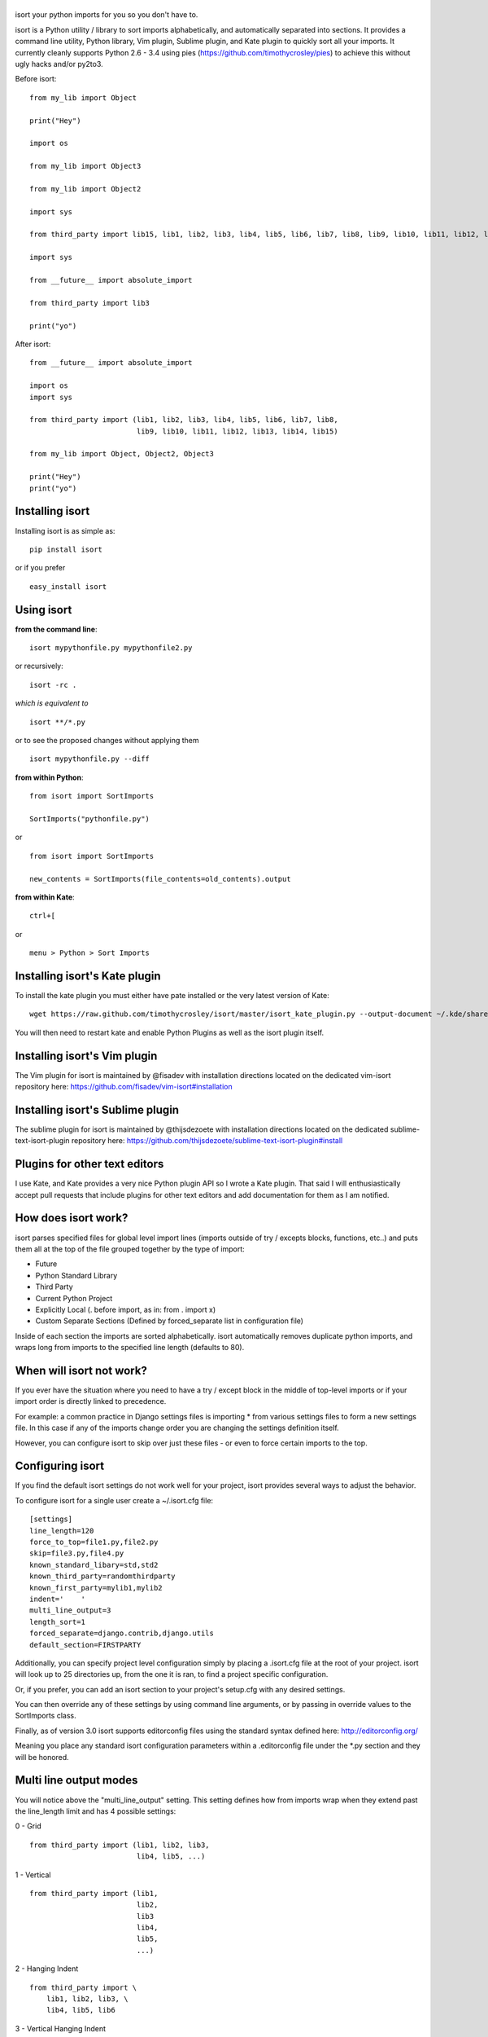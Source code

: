 |isort|
=======

|PyPI version| |PyPi downloads| |Build Status| |License| |Bitdeli Badge|

isort your python imports for you so you don't have to.

isort is a Python utility / library to sort imports alphabetically, and
automatically separated into sections. It provides a command line
utility, Python library, Vim plugin, Sublime plugin, and Kate plugin to
quickly sort all your imports. It currently cleanly supports Python 2.6
- 3.4 using pies (https://github.com/timothycrosley/pies) to achieve
this without ugly hacks and/or py2to3.

Before isort:

::

    from my_lib import Object

    print("Hey")

    import os

    from my_lib import Object3

    from my_lib import Object2

    import sys

    from third_party import lib15, lib1, lib2, lib3, lib4, lib5, lib6, lib7, lib8, lib9, lib10, lib11, lib12, lib13, lib14

    import sys

    from __future__ import absolute_import

    from third_party import lib3

    print("yo")

After isort:

::

    from __future__ import absolute_import

    import os
    import sys

    from third_party import (lib1, lib2, lib3, lib4, lib5, lib6, lib7, lib8,
                             lib9, lib10, lib11, lib12, lib13, lib14, lib15)

    from my_lib import Object, Object2, Object3

    print("Hey")
    print("yo")

Installing isort
================

Installing isort is as simple as:

::

    pip install isort

or if you prefer

::

    easy_install isort

Using isort
===========

**from the command line**:

::

    isort mypythonfile.py mypythonfile2.py

or recursively:

::

    isort -rc .

*which is equivalent to*

::

    isort **/*.py

or to see the proposed changes without applying them

::

    isort mypythonfile.py --diff

**from within Python**:

::

    from isort import SortImports

    SortImports("pythonfile.py")

or

::

    from isort import SortImports

    new_contents = SortImports(file_contents=old_contents).output

**from within Kate**:

::

    ctrl+[

or

::

    menu > Python > Sort Imports

Installing isort's Kate plugin
==============================

To install the kate plugin you must either have pate installed or the
very latest version of Kate:

::

    wget https://raw.github.com/timothycrosley/isort/master/isort_kate_plugin.py --output-document ~/.kde/share/apps/kate/pate/isort_plugin.py

You will then need to restart kate and enable Python Plugins as well as
the isort plugin itself.

Installing isort's Vim plugin
=============================

The Vim plugin for isort is maintained by @fisadev with installation
directions located on the dedicated vim-isort repository here:
https://github.com/fisadev/vim-isort#installation

Installing isort's Sublime plugin
=================================

The sublime plugin for isort is maintained by @thijsdezoete with
installation directions located on the dedicated
sublime-text-isort-plugin repository here:
https://github.com/thijsdezoete/sublime-text-isort-plugin#install

Plugins for other text editors
==============================

I use Kate, and Kate provides a very nice Python plugin API so I wrote a
Kate plugin. That said I will enthusiastically accept pull requests that
include plugins for other text editors and add documentation for them as
I am notified.

How does isort work?
====================

isort parses specified files for global level import lines (imports
outside of try / excepts blocks, functions, etc..) and puts them all at
the top of the file grouped together by the type of import:

-  Future
-  Python Standard Library
-  Third Party
-  Current Python Project
-  Explicitly Local (. before import, as in: from . import x)
-  Custom Separate Sections (Defined by forced\_separate list in
   configuration file)

Inside of each section the imports are sorted alphabetically. isort
automatically removes duplicate python imports, and wraps long from
imports to the specified line length (defaults to 80).

When will isort not work?
=========================

If you ever have the situation where you need to have a try / except
block in the middle of top-level imports or if your import order is
directly linked to precedence.

For example: a common practice in Django settings files is importing \*
from various settings files to form a new settings file. In this case if
any of the imports change order you are changing the settings definition
itself.

However, you can configure isort to skip over just these files - or even
to force certain imports to the top.

Configuring isort
=================

If you find the default isort settings do not work well for your
project, isort provides several ways to adjust the behavior.

To configure isort for a single user create a ~/.isort.cfg file:

::

    [settings]
    line_length=120
    force_to_top=file1.py,file2.py
    skip=file3.py,file4.py
    known_standard_libary=std,std2
    known_third_party=randomthirdparty
    known_first_party=mylib1,mylib2
    indent='    '
    multi_line_output=3
    length_sort=1
    forced_separate=django.contrib,django.utils
    default_section=FIRSTPARTY

Additionally, you can specify project level configuration simply by
placing a .isort.cfg file at the root of your project. isort will look
up to 25 directories up, from the one it is ran, to find a project
specific configuration.

Or, if you prefer, you can add an isort section to your project's
setup.cfg with any desired settings.

You can then override any of these settings by using command line
arguments, or by passing in override values to the SortImports class.

Finally, as of version 3.0 isort supports editorconfig files using the
standard syntax defined here: http://editorconfig.org/

Meaning you place any standard isort configuration parameters within a
.editorconfig file under the \*.py section and they will be honored.

Multi line output modes
=======================

You will notice above the "multi\_line\_output" setting. This setting
defines how from imports wrap when they extend past the line\_length
limit and has 4 possible settings:

0 - Grid

::

    from third_party import (lib1, lib2, lib3,
                             lib4, lib5, ...)

1 - Vertical

::

    from third_party import (lib1,
                             lib2,
                             lib3
                             lib4,
                             lib5,
                             ...)

2 - Hanging Indent

::

    from third_party import \
        lib1, lib2, lib3, \
        lib4, lib5, lib6

3 - Vertical Hanging Indent

::

    from third_party import (
        lib1,
        lib2,
        lib3,
        lib4,
    )

4 - Hanging Grid

::

    from third_party import (
        lib1, lib2, lib3, lib4,
        lib5, ...)

5 - Hanging Grid Grouped

::

    from third_party import (
        lib1, lib2, lib3, lib4,
        lib5, ...
    )

Alternatively, you can set force\_single\_line to True (-sl on the
command line) and every import will appear on its own line

::

    from third_party import lib1
    from third_party import lib2
    from third_party import lib3
    ...

Note: to change the how constant indents appear - simply change the
indent property with the following accepted formats: \* Number of spaces
you would like. For example: 4 would cause standard 4 space indentation.
\* Tab \* A verbatim string with quotes around it. For example: " " is
equivalent to 4

Intelligently Balanced Multi-line Imports
=========================================

As of isort 3.1.0 support for balanced multi-line imports has been
added. With this enabled isort will dynamically change the import length
to the one that produces the most balanced grid, while staying below the
maximum import length defined.

Example:

::

    from __future__ import (absolute_import, division,
                            print_function, unicode_literals)

Will be produced instead of:

::

    from __future__ import (absolute_import, division, print_function,
                            unicode_literals)

To enable this set 'balanced\_wrapping' to True in your config or pass
the -e option into the command line utility.

Auto-comment import sections
============================

Some projects prefer to have import sections uniquely titled to aid in
identifying the sections quickly when visually scanning. isort can
automate this as well. To do this simply set the
import\_heading\_{section\_name} setting for each section you wish to
have auto commented - to the desired comment.

For Example:

::

    import_heading_stdlib=Standard Library
    import_heading_firstparty=My Stuff

Would lead to output looking like the following:

::

    # Standard Library
    import os
    import sys

    import django.settings

    # My Stuff
    import myproject.test

Ordering by import length
=========================

isort also makes it easy to sort your imports by length, simply by
setting the length\_sort option to True. This will result in the
following output style:

::

    from evn.util import (
        Pool,
        Dict,
        Options,
        Constant,
        DecayDict,
        UnexpectedCodePath,
    )

Skip processing of imports (outside of configuration)
=====================================================

To make isort ignore a single import simply add a comment at the end of
the import line containing the text 'isort:skip'

::

    import module  # isort:skip

or

::

    from xyz import (abc,  # isort:skip
                     yo,
                     hey)

To make isort skip an entire file simply add the following to the
modules doc string: 'isort:skip\_file'

::

    """ my_module.py
        Best module ever

       isort:skip_file
    """

    import b
    import a

Adding an import to multiple files
==================================

isort makes it easy to add an import statement across multiple files,
while being assured it's correctly placed.

from the command line:

::

    isort -a "from __future__ import print_function" *.py

from within Kate:

::

    ctrl+]

or:

::

    menu > Python > Add Import

Removing an import from multiple files
======================================

isort makes it easy to remove an import from multiple files, without
having to be concerned with how it was originally formatted

from the command line:

::

    isort -r "os.system" *.py

from within Kate:

::

    ctrl+shift+]

or:

::

    menu > Python > Remove Import

Using isort to verify code
==========================

isort can also be used to used to verify that code is correctly
formatted by running it with -c. Any files that contain incorrectly
sorted imports will be outputted to stderr.

::

    isort **/*.py -c

    SUCCESS: /home/timothy/Projects/Open_Source/isort/isort_kate_plugin.py Everything Looks Good! (stdout)
    ERROR: /home/timothy/Projects/Open_Source/isort/isort/isort.py Imports are incorrectly sorted. (stderr)

Why isort?
==========

isort simply stands for import sort. It was originally called
"sortImports" however I got tired of typing the extra characters and
came to the realization camelCase is not pythonic.

I wrote isort because in an organization I used to work in the manager
came in one day and decided all code must have alphabetically sorted
imports. The code base was huge - and he meant for us to do it by hand.
However, being a programmer - I'm too lazy to spend 8 hours mindlessly
performing a function, but not too lazy to spend 16 hours automating it.
I was given permission to open source sortImports and here we are :)

--------------

Thanks and I hope you find isort useful!

~Timothy Crosley

.. |isort| image:: https://raw.github.com/timothycrosley/isort/master/logo.png
.. |PyPI version| image:: https://badge.fury.io/py/isort.png
   :target: http://badge.fury.io/py/isort
.. |PyPi downloads| image:: https://pypip.in/d/isort/badge.png
   :target: https://crate.io/packages/isort/
.. |Build Status| image:: https://travis-ci.org/timothycrosley/isort.png?branch=master
   :target: https://travis-ci.org/timothycrosley/isort
.. |License| image:: https://pypip.in/license/isort/badge.png
   :target: https://pypi.python.org/pypi/isort/
.. |Bitdeli Badge| image:: https://d2weczhvl823v0.cloudfront.net/timothycrosley/isort/trend.png
   :target: https://bitdeli.com/free


